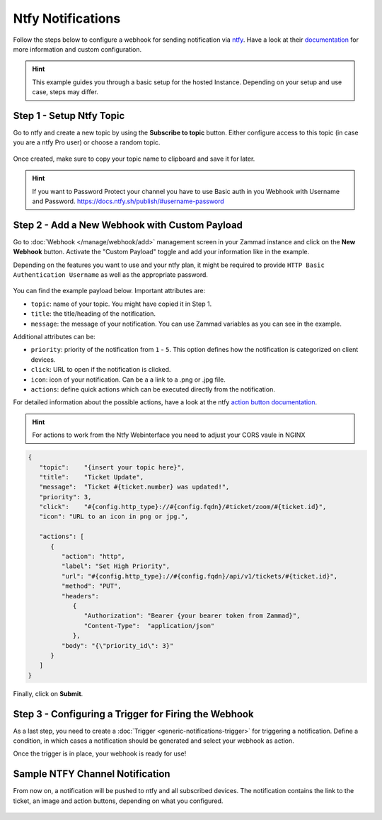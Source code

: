 Ntfy Notifications
==================

Follow the steps below to configure a webhook for sending notification via
`ntfy <https://ntfy.sh>`_. Have a look at their
`documentation <https://docs.ntfy.sh/>`_ for more information and custom
configuration.

.. hint:: This example guides you through a basic setup for the hosted Instance. Depending on your
   setup and use case, steps may differ.


Step 1 - Setup Ntfy Topic
-------------------------

Go to ntfy and create a new topic by using the **Subscribe to topic** button.
Either configure access to this topic (in case you are a ntfy Pro user) or
choose a random topic.

.. figure:: /images/manage/webhook/webhook-ntfy-subscribe-topic.png
   :alt: Subscribe to topic dialog from ntfy
   :align: center
   :scale: 50%

Once created, make sure to copy your topic name to clipboard and save
it for later.

.. hint:: If you want to Password Protect your channel you have to use Basic auth in you Webhook with Username and Password. https://docs.ntfy.sh/publish/#username-password

Step 2 - Add a New Webhook with Custom Payload
----------------------------------------------

Go to :doc:`Webhook </manage/webhook/add>` management screen in your Zammad
instance and click on the **New Webhook** button. Activate the "Custom Payload"
toggle and add your information like in the example.

Depending on the features you want to use and your ntfy plan, it might be
required to provide ``HTTP Basic Authentication Username`` as well as the
appropriate password.

.. figure:: /images/manage/webhook/webhook-ntfy-webhook-config.png
   :alt: Webhook creation / edit dialog in Zammad with ntfy example
   :align: center
   :width: 90%

You can find the example payload below. Important attributes are:

- ``topic``: name of your topic. You might have copied it in Step 1.
- ``title``: the title/heading of the notification.
- ``message``: the message of your notification. You can use Zammad variables
  as you can see in the example.

Additional attributes can be:

- ``priority``: priority of the notification from ``1`` - ``5``. This option
  defines how the notification is categorized on client devices.
- ``click``: URL to open if the notification is clicked.
- ``icon``: icon of your notification. Can be a a link to a .png or .jpg file.
- ``actions``: define quick actions which can be executed directly from the
  notification.

For detailed information about the possible actions, have a look at the ntfy
`action button documentation <https://docs.ntfy.sh/publish/#action-buttons>`_.

.. hint:: For actions to work from the Ntfy Webinterface you need to adjust your CORS vaule in NGINX

.. code-block:: json

   {
      "topic":    "{insert your topic here}",
      "title":    "Ticket Update",
      "message":  "Ticket #{ticket.number} was updated!",
      "priority": 3,
      "click":    "#{config.http_type}://#{config.fqdn}/#ticket/zoom/#{ticket.id}",
      "icon": "URL to an icon in png or jpg.",

      "actions": [
         {
            "action": "http",
            "label": "Set High Priority",
            "url": "#{config.http_type}://#{config.fqdn}/api/v1/tickets/#{ticket.id}",
            "method": "PUT",
            "headers":
               {
                  "Authorization": "Bearer {your bearer token from Zammad}",
                  "Content-Type":  "application/json"
               },
            "body": "{\"priority_id\": 3}"
         }
      ]
   }

Finally, click on **Submit**.

Step 3 - Configuring a Trigger for Firing the Webhook
-----------------------------------------------------

As a last step, you need to create a
:doc:`Trigger <generic-notifications-trigger>` for triggering a notification.
Define a condition, in which cases a notification should be generated and select
your webhook as action.

Once the trigger is in place, your webhook is ready for use!

Sample NTFY Channel Notification
--------------------------------------

From now on, a notification will be pushed to ntfy and all subscribed devices.
The notification contains the link to the ticket, an image and action buttons,
depending on what you configured.

.. figure:: /images/manage/webhook/webhook-ntfy-web-dashboard.png
   :alt: Sample notification in the ntfy web dashboard
   :align: center
